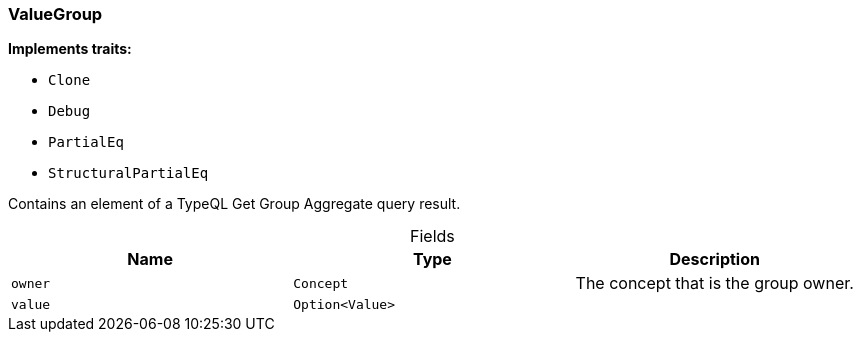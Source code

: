 [#_struct_ValueGroup]
=== ValueGroup

*Implements traits:*

* `Clone`
* `Debug`
* `PartialEq`
* `StructuralPartialEq`

Contains an element of a TypeQL Get Group Aggregate query result.

[caption=""]
.Fields
// tag::properties[]
[cols=",,"]
[options="header"]
|===
|Name |Type |Description
a| `owner` a| `Concept` a| The concept that is the group owner.
a| `value` a| `Option<Value>` a| 
|===
// end::properties[]

